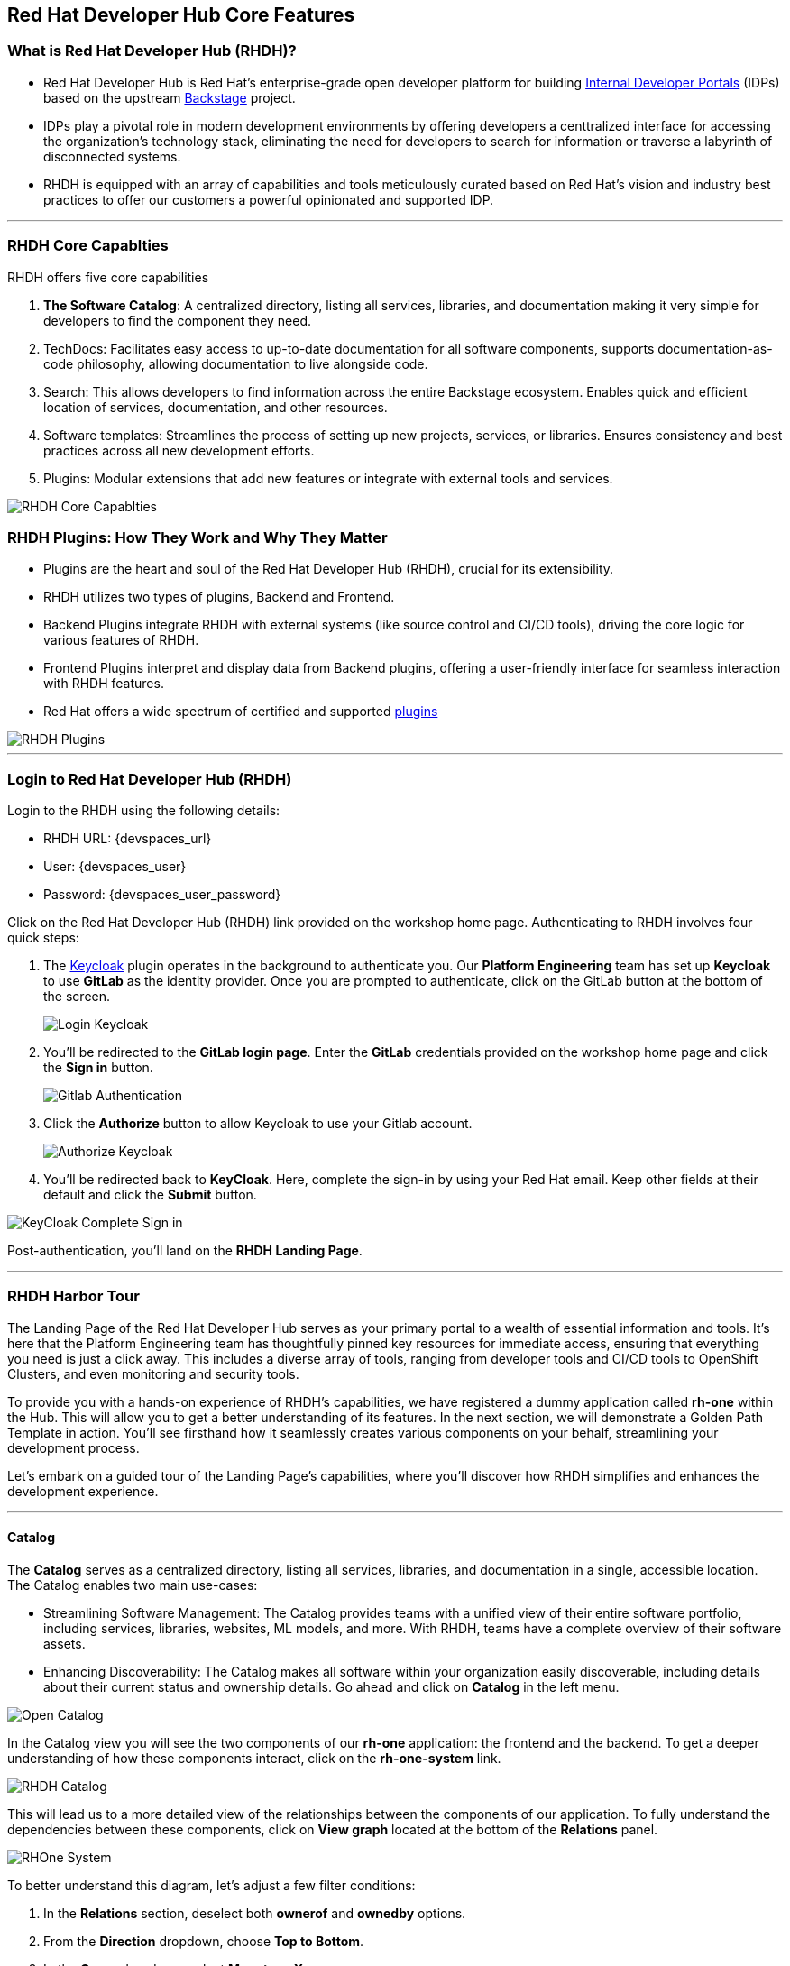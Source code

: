 == Red Hat Developer Hub Core Features

=== What is Red Hat Developer Hub (RHDH)?

* Red Hat Developer Hub is Red Hat’s enterprise-grade open developer platform for building link:https://internaldeveloperplatform.org/what-is-an-internal-developer-platform/[Internal Developer Portals] (IDPs) based on the upstream link:https://www.backstage.io[Backstage] project. 
* IDPs play a pivotal role in modern development environments by offering developers a centtralized interface for accessing the organization's technology stack, eliminating the need for developers to search for information or traverse a labyrinth of disconnected systems.
* RHDH is equipped with an array of capabilities and tools meticulously curated based on Red Hat's vision and industry best practices to offer our customers a powerful opinionated and supported IDP.


'''

=== RHDH Core Capablties

RHDH offers five core capabilities

. *The Software Catalog*: A centralized directory, listing all services, libraries, and documentation making it very simple for developers to find the component they need.
. TechDocs:  Facilitates easy access to up-to-date documentation for all software components, supports documentation-as-code philosophy, allowing documentation to live alongside code.
. Search: This allows developers to find information across the entire Backstage ecosystem.
Enables quick and efficient location of services, documentation, and other resources.
. Software templates: Streamlines the process of setting up new projects, services, or libraries.
Ensures consistency and best practices across all new development efforts.
. Plugins: Modular extensions that add new features or integrate with external tools and services.

image::RHDH_Core_Capablties.png[]

=== RHDH Plugins: How They Work and Why They Matter

* Plugins are the heart and soul of the Red Hat Developer Hub (RHDH), crucial for its extensibility.
* RHDH utilizes two types of plugins, Backend and Frontend.
* Backend Plugins integrate RHDH with external systems (like source control and CI/CD tools), driving the core logic for various features of RHDH. 
* Frontend Plugins interpret and display data from Backend plugins, offering a user-friendly interface for seamless interaction with RHDH features.
* Red Hat offers a wide spectrum of certified and supported link:https://developers.redhat.com/products/plugins-for-backstage/overview[plugins]

image::RHDH_Plugins.png[]

'''



=== Login to Red Hat Developer Hub (RHDH)

Login to the RHDH using the following details:

* RHDH URL: {devspaces_url}
* User: {devspaces_user}
* Password: {devspaces_user_password}

Click on the Red Hat Developer Hub (RHDH) link provided on the workshop home page. Authenticating to RHDH involves four quick steps:

. The link:https://www.keycloak.org/[Keycloak,window=_blank] plugin operates in the background to authenticate you. Our *Platform Engineering* team has set up *Keycloak* to use *GitLab* as the identity provider. Once you are prompted to authenticate, click on the GitLab button at the bottom of the screen.
+

image::Login_Keycloak.png[]

. You'll be redirected to the *GitLab login page*. Enter the *GitLab* credentials provided on the workshop home page and click the *Sign in* button.
+

image::Gitlab_Authentication.png[]

. Click the *Authorize* button to allow Keycloak to use your Gitlab account.
+

image::Authorize_Keycloak.png[]

. You'll be redirected back to *KeyCloak*. Here, complete the sign-in by using your Red Hat email. Keep other fields at their default and click the *Submit* button.

image::KeyCloak_Complete_Sign-in.png[]

Post-authentication, you'll land on the *RHDH Landing Page*.

'''

=== RHDH Harbor Tour

The Landing Page of the Red Hat Developer Hub serves as your primary portal to a wealth of essential information and tools. It's here that the Platform Engineering team has thoughtfully pinned key resources for immediate access, ensuring that everything you need is just a click away. This includes a diverse array of tools, ranging from developer tools and CI/CD tools to OpenShift Clusters, and even monitoring and security tools.

To provide you with a hands-on experience of RHDH's capabilities, we have registered a dummy application called *rh-one* within the Hub. This will allow you to get a better understanding of its features. In the next section, we will demonstrate a Golden Path Template in action. You'll see firsthand how it seamlessly creates various components on your behalf, streamlining your development process.

Let's embark on a guided tour of the Landing Page's capabilities, where you'll discover how RHDH simplifies and enhances the development experience.

'''

==== Catalog

The *Catalog* serves as a centralized directory, listing all services, libraries, and documentation in a single, accessible location. The Catalog enables two main use-cases:

* Streamlining Software Management: The Catalog provides teams with a unified view of their entire software portfolio, including services, libraries, websites, ML models, and more. With RHDH, teams have a complete overview of their software assets.
* Enhancing Discoverability: The Catalog makes all software within your organization easily discoverable, including details about their current status and ownership details. Go ahead and click on *Catalog* in the left menu.

image::Open_Catalog.png[]

In the Catalog view you will see the two components of our *rh-one* application: the frontend and the backend. To get a deeper understanding of how these components interact, click on the *rh-one-system* link.

image::RHDH_Catalog.png[]

This will lead us to a more detailed view of the relationships between the components of our application. To fully understand the dependencies between these components, click on *View graph* located at the bottom of the *Relations* panel.

image::RHOne-System.png[]

To better understand this diagram, let's adjust a few filter conditions:

. In the *Relations* section, deselect both *ownerof* and *ownedby* options.
+
. From the *Direction* dropdown, choose *Top to Bottom*.
+
. In the *Curve* dropdown, select *Monotone X*.
+
. Toggle off the Simplified option.
+
. Finally, turn on the *Merge Relations* toggle.

Your graph will now look like the follwoing screenshot.

image::System_Relations_Graph.png[]

Let’s dive deeper into *RHDH relationship model*. In RHDH’s terminology, assets are referred to as *Entities*. The most commonly used entities are core and organizational entities. Let's break them down:

===== Core Entities

* *Component*: Represents a software piece within your system, such as a backend service or data pipeline.
* *API*: Represents a formalized interface like a REST API, GraphQL endpoint, or gRPC service. APIs can be provided or consumed by components, and their visibility can be controlled as public, private, or restricted (available only to specific system entities).
* *Resource*: Represents a piece of infrastructure or external service that a component depends on, such as a database or an S3 bucket.
* All these entities, working together to perform a function, can be logically grouped into a *System*.

===== Organizational Entities

* *User*: Represents an individual user within your organization.
* *Group*: Represents a team or other organizational units that users are members of.

These organizational entities own the core entities and play a crucial role in maintaining and managing them.

image::System_Model.png[]

Now that we have a better grasp of the terminology, let's examine the relationship diagram of our *RH-One* applicaition. The diagram shows that all components, APIs and resources are part of the *rh-one-system*.  The component named *rh-one-backend* provides an API named *events_api*, and it relies on two dependencies:

. A database called *rh_one_database*
+
. An S3 bucket called *events_S3*

The other component named *rh-one-frontend* consumes the *events-api*. So you can immediately identify that any modifications made to the events-api will directly impact the *rh-one-frontend* component. This is how the relationship graph helps you as a developer in considering the broader system implications when planning changes to any single component.

image::Relations_Graph.png[]

NOTE: The *Catalog* is built around the concept of metadata YAML files stored together with the code, you can explore the YAML file used to generate the *rh-one* application by cheking out the file link:https://gitlab-gitlab.apps.cluster-6wsjz.sandbox773.opentlc.com/rhdh/rh1-software-templates/blob/main/catalogs.yaml[catalogs.yaml,window=_blank] in your *Gitlab* rep.

'''

==== APIs

The API capability within Red Hat Developer Hub (RHDH) simplifies the way developers discover and interact with internal and external APIs. This functionality mirrors the *Catalog*'s capablties, presenting similar information and diagrams, but with a focus on APIs. In the next section, we will demonstrate how developers can interact directly with these APIs using a *Swagger UI* interface.

image::events_api.png[]

'''

==== DOCs

In traditional setups, documentation often resides in separate systems, detached from the codebase. This disjointed approach requires developers to update two distinct systems whenever changes are made to a component, leading to inefficiencies and potential inconsistencies.

Instead, RHDH embraces the concept of 'documentation-as-code'. In this model, documentation is stored right alongside the code, but in a separate directory. This means that as a developer, you can seamlessly create new features, modify your code, update your documentation, and commit all these changes to your repository in a single, unified action.

WARNING: Documentation has not been setup for the *rh-one* dummy application. You will see TechDocs in action in the next section.

'''

==== Search

Search is a powerful tool that offers a centralized search capability, enabling developers to swiftly locate the information they need. Whether that’s items in the Software Catalog, Documentation, APIs, or other resources, search effectively eliminates the often time-consuming and inefficient task of sifting through various sources or relying on colleagues for information. Try searching for *rh-one* on the search page and observe the search results include all related components, APIs, and resources, as you saw in the relationship graph.


image::Search_Results.png[]

'''

==== Learning Path

Learning Paths serve as a valuable tool for organizations to curate and link to external educational resources, thereby facilitating skill development and learning for developers. In our current example, we have established a series of Learning Paths utilizing Red Hat’s extensive resources. It's important to note that the content and structure of these Learning Paths can be customized and will vary according to the unique needs and objectives of each customer.

image::Learning_Paths.png[]

'''

==== Clusters

The *Clusters* view offers detailed insights into our managed clusters. In this example, you can observe the OpenShift cluster that is currently hosting our workshop is running on AWS, utilizing OpenShift version 4.12, and running across 6 nodes.

image::Cluster_View.png[]

By selecting a cluster, you can access more in-depth information about the cluster including available resources. This view also provides direct links to the OpenShift console, among others for convenience.

image::Cluster_Details.png[]

'''

==== Tech Radar

*Tech Radar* is a tool designed for organizations to showcase the spectrum of technologies they have adopted. It serves as a visual guide to the technologies that are adopted, those currently under trial, and those that have been put on hold. For example, in the realm of development languages, we have marked the Kotlin as being assessed for potential adoption. Conversely, Java runtimes version 8 and earlier, along with Python, Cobol, and .Net, have been put on hold. This feature is highly customizable to align with an organization's specific needs. It provides new developers with a clear understanding of the technologies available for use and those that are not recommended or supported within the organization.

image::Tech_Radar.png[]


'''

=== Section Summary

In this section, we explored the diverse capabilities of the Red Hat Developer Hub (RHDH) and how they address common challenges faced by developers. We saw how the Catalog effectively resolves issues of disjointed systems by presenting a unified view of all software assets. The search functionality streamlines the process of finding information, significantly enhancing productivity. Additionally, the relations graph provides a visual representation of interdependencies, aiding developers in understanding the broader system implications when planning changes to any single component. Tech Radar offers a clear guide through the technology stack, eliminating confusion about which tools or versions are preferable. In the upcoming section, we will revisit 'A Day in the Life of a Developer,' this time through the lens of utilizing the Red Hat Developer Hub.








